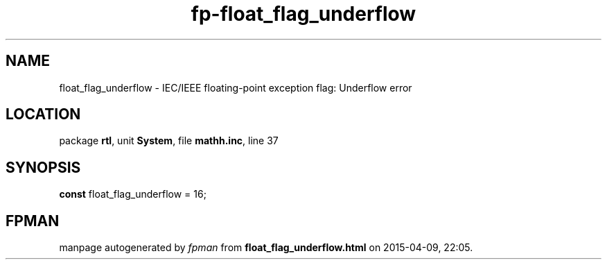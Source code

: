 .\" file autogenerated by fpman
.TH "fp-float_flag_underflow" 3 "2014-03-14" "fpman" "Free Pascal Programmer's Manual"
.SH NAME
float_flag_underflow - IEC/IEEE floating-point exception flag: Underflow error
.SH LOCATION
package \fBrtl\fR, unit \fBSystem\fR, file \fBmathh.inc\fR, line 37
.SH SYNOPSIS
\fBconst\fR float_flag_underflow = 16;

.SH FPMAN
manpage autogenerated by \fIfpman\fR from \fBfloat_flag_underflow.html\fR on 2015-04-09, 22:05.

